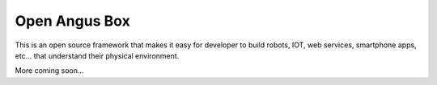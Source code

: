 Open Angus Box
==============

This is an open source framework that makes it easy for developer to build robots, IOT, web services, smartphone apps, etc...
that understand their physical environment.

More coming soon...

